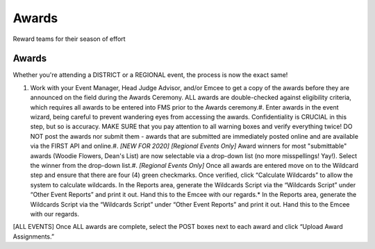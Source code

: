 Awards
======

Reward teams for their season of effort

Awards
------

Whether you're attending a DISTRICT or a REGIONAL event, the process is now the exact same!

#. Work with your Event Manager, Head Judge Advisor, and/or Emcee to get a copy of the awards before they are announced on the field during the Awards Ceremony. ALL awards are double-checked against eligibility criteria, which requires all awards to be entered into FMS prior to the Awards ceremony.#. Enter awards in the event wizard, being careful to prevent wandering eyes from accessing the awards. Confidentiality is CRUCIAL in this step, but so is accuracy. MAKE SURE that you pay attention to all warning boxes and verify everything twice! DO NOT post the awards nor submit them - awards that are submitted are immediately posted online and are available via the FIRST API and online.#. *[NEW FOR 2020] [Regional Events Only]* Award winners for most "submittable" awards (Woodie Flowers, Dean's List) are now selectable via a drop-down list (no more misspellings! Yay!). Select the winner from the drop-down list.#. *[Regional Events Only]* Once all awards are entered move on to the Wildcard step and ensure that there are four (4) green checkmarks. Once verified, click “Calculate Wildcards” to allow the system to calculate wildcards. In the Reports area, generate the Wildcards Script via the “Wildcards Script” under “Other Event Reports” and print it out. Hand this to the Emcee with our regards.* In the Reports area, generate the Wildcards Script via the “Wildcards Script” under “Other Event Reports” and print it out. Hand this to the Emcee with our regards.

[ALL EVENTS] Once ALL awards are complete, select the POST boxes next to each award and click “Upload Award Assignments.”

